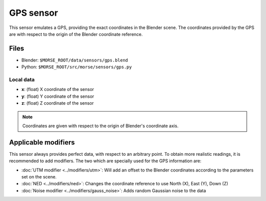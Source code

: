 GPS sensor
==========

This sensor emulates a GPS, providing the exact coordinates in the Blender
scene. The coordinates provided by the GPS are with respect to the origin of
the Blender coordinate reference.

Files
-----
- Blender: ``$MORSE_ROOT/data/sensors/gps.blend``
- Python: ``$MORSE_ROOT/src/morse/sensors/gps.py``

Local data
~~~~~~~~~~
- **x**: (float) X coordinate of the sensor
- **y**: (float) Y coordinate of the sensor
- **z**: (float) Z coordinate of the sensor

.. note:: Coordinates are given with respect to the origin of Blender's
  coordinate axis.

Applicable modifiers
--------------------

This sensor always provides perfect data, with respect to an arbitrary point.
To obtain more realistic readings, it is recommended to add modifiers.
The two which are specially used for the GPS information are:

- :doc:`UTM modifier <../modifiers/utm>`: Will add an offset to the Blender
  coordinates according to the parameters set on the scene.
- :doc:`NED <../modifiers/ned>`: Changes the coordinate reference to use North
  (X), East (Y), Down (Z)
- :doc:`Noise modifier <../modifiers/gauss_noise>`: Adds random Gaussian noise to the data
